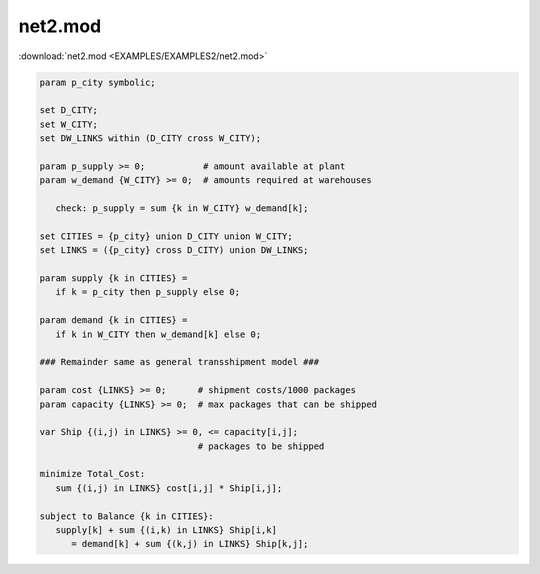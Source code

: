 net2.mod
========

:download:`net2.mod <EXAMPLES/EXAMPLES2/net2.mod>`

.. code-block:: ampl

    param p_city symbolic;
    
    set D_CITY;
    set W_CITY;
    set DW_LINKS within (D_CITY cross W_CITY);
    
    param p_supply >= 0;           # amount available at plant
    param w_demand {W_CITY} >= 0;  # amounts required at warehouses
    
       check: p_supply = sum {k in W_CITY} w_demand[k];
    
    set CITIES = {p_city} union D_CITY union W_CITY;
    set LINKS = ({p_city} cross D_CITY) union DW_LINKS;
    
    param supply {k in CITIES} = 
       if k = p_city then p_supply else 0;
    
    param demand {k in CITIES} = 
       if k in W_CITY then w_demand[k] else 0;
    
    ### Remainder same as general transshipment model ###
    
    param cost {LINKS} >= 0;      # shipment costs/1000 packages
    param capacity {LINKS} >= 0;  # max packages that can be shipped
    
    var Ship {(i,j) in LINKS} >= 0, <= capacity[i,j]; 
                                  # packages to be shipped
    
    minimize Total_Cost:
       sum {(i,j) in LINKS} cost[i,j] * Ship[i,j];
    
    subject to Balance {k in CITIES}:
       supply[k] + sum {(i,k) in LINKS} Ship[i,k] 
          = demand[k] + sum {(k,j) in LINKS} Ship[k,j];

